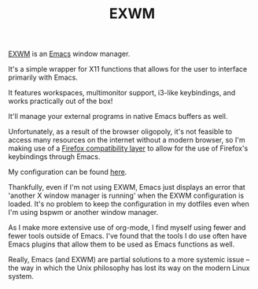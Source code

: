 #+TITLE: EXWM
[[https://github.com/ch11ng/exwm][EXWM]] is an [[file:./emacs.org][Emacs]] window manager.

It's a simple wrapper for X11 functions that allows for the user to interface primarily with Emacs.

It features workspaces, multimonitor support,
i3-like keybindings, and works practically out of the box!

It'll manage your external programs in native Emacs buffers as well.

Unfortunately, as a result of the browser oligopoly, it's not feasible to access many resources on the internet without a modern browser, so I'm making use of a
[[https://github.com/walseb/exwm-firefox-evil][Firefox compatibility layer]] to allow for the use of Firefox's keybindings through Emacs.

My configuration can be found [[https://github.com/jakechv/dotfiles/tree/master/emacs/.doom.d/modules/desktop/exwm][here]].

Thankfully, even if I'm not using EXWM, Emacs just displays an error that 'another X window manager is running' when the EXWM configuration is loaded. It's no problem to keep
the configuration in my dotfiles even when I'm using bspwm or another window manager.

As I make more extensive use of org-mode, I find myself using fewer and fewer tools outside of Emacs. I've found that the tools I do use often have Emacs plugins that allow them to be used as
Emacs functions as well.

Really, Emacs (and EXWM) are partial solutions to a more systemic issue -- the way in which the Unix philosophy has lost its way on the modern Linux system.

